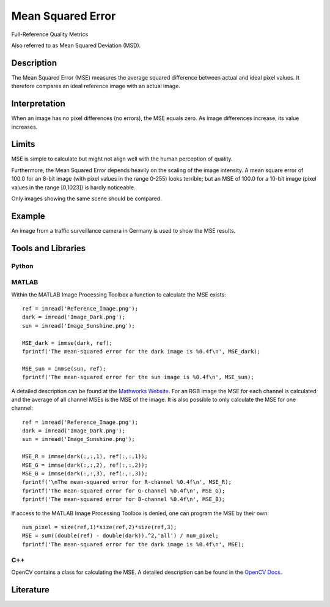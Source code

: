 ####################################
Mean Squared Error
####################################

Full-Reference Quality Metrics

Also referred to as Mean Squared Deviation (MSD).

*********
Description
*********

The Mean Squared Error (MSE) measures the average squared difference between actual and ideal pixel values. It therefore compares an ideal reference image with an actual image.

******************
Interpretation
******************

When an image has no pixel differences (no errors), the MSE equals zero. As image differences increase, its value increases.

*********
Limits
*********
MSE is simple to calculate but might not align well with the human perception of quality.

Furthermore, the Mean Squared Error depends heavily on the scaling of the image intensity. A mean square error of 100.0 for an 8-bit image (with pixel values in the range 0-255) looks terrible; but an MSE of 100.0 for a 10-bit image (pixel values in the range [0,1023]) is hardly noticeable.

Only images showing the same scene should be compared. 

******************
Example
******************
An image from a traffic surveillance camera in Germany is used to show the MSE results.

.. image:: examples/Reference_Image.png
  :width: 400
  :alt: Reference Image

.. image:: examples/Image_Dark.png
  :width: 400
  :alt: MSE of 2075.3
  
.. image:: examples/Image_Sun.png
  :width: 400
  :alt: MSE of 917.8

********************
Tools and Libraries
********************

Python
=========

MATLAB
=========
Within the MATLAB Image Processing Toolbox a function to calculate the MSE exists:
::
  ref = imread('Reference_Image.png');
  dark = imread('Image_Dark.png');
  sun = imread('Image_Sunshine.png');

  MSE_dark = immse(dark, ref);
  fprintf('The mean-squared error for the dark image is %0.4f\n', MSE_dark);

  MSE_sun = immse(sun, ref);
  fprintf('The mean-squared error for the sun image is %0.4f\n', MSE_sun);

A detailed description can be found at the `Mathworks Website <https://de.mathworks.com/help/images/ref/immse.html>`_. For an RGB image the MSE for each channel is calculated and the average of all channel MSEs is the MSE of the image. It is also possible to only calculate the MSE for one channel:
:: 
  ref = imread('Reference_Image.png');
  dark = imread('Image_Dark.png');
  sun = imread('Image_Sunshine.png');

  MSE_R = immse(dark(:,:,1), ref(:,:,1));
  MSE_G = immse(dark(:,:,2), ref(:,:,2));
  MSE_B = immse(dark(:,:,3), ref(:,:,3));
  fprintf('\nThe mean-squared error for R-channel %0.4f\n', MSE_R);
  fprintf('The mean-squared error for G-channel %0.4f\n', MSE_G);
  fprintf('The mean-squared error for B-channel %0.4f\n', MSE_B);
  
If access to the MATLAB Image Processing Toolbox is denied, one can program the MSE by their own:
::
  num_pixel = size(ref,1)*size(ref,2)*size(ref,3);
  MSE = sum((double(ref) - double(dark)).^2,'all') / num_pixel;
  fprintf('The mean-squared error for the dark image is %0.4f\n', MSE);

C++
=========
OpenCV contains a class for calculating the MSE. A detailed description can be found in the `OpenCV Docs <https://docs.opencv.org/4.x/d7/d80/classcv_1_1quality_1_1QualityMSE.html#a82ba740a06f48562a08517079712218c>`_. 

********************
Literature
********************
